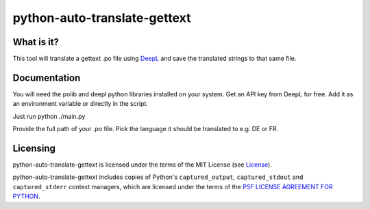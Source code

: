 python-auto-translate-gettext
===============

What is it?
-----------

This tool will translate a gettext .po file using `DeepL <https://www.deepl.com/>`__ and save the translated strings to that same file.

Documentation
-------------

You will need the polib and deepl python libraries installed on your system.
Get an API key from DeepL for free. Add it as an environment variable or directly in the script.

Just run python ./main.py

Provide the full path of your .po file.
Pick the language it should be translated to e.g. DE or FR.


Licensing
---------

python-auto-translate-gettext is licensed under the terms of the MIT License (see
`License <LICENSE>`__).

python-auto-translate-gettext includes copies of Python's ``captured_output``,
``captured_stdout`` and ``captured_stderr`` context managers, which are
licensed under the terms of the
`PSF LICENSE AGREEMENT FOR PYTHON <https://docs.python.org/3/license.html>`__.